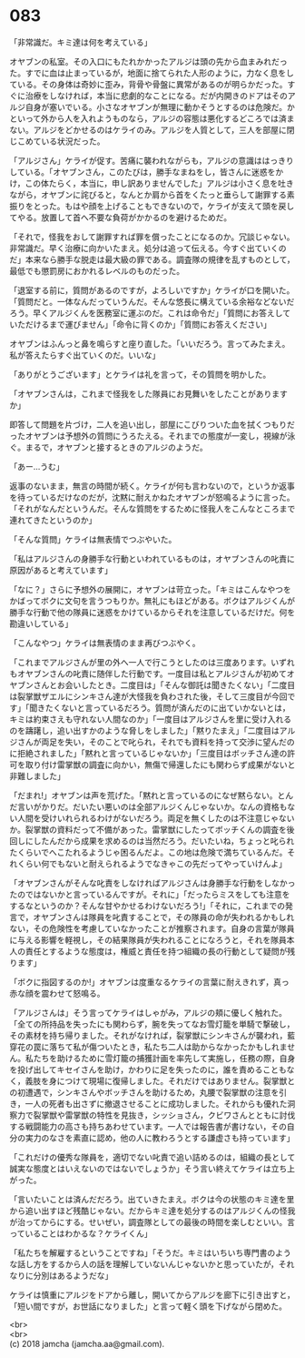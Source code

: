 #+OPTIONS: toc:nil
#+OPTIONS: \n:t

* 083

  「非常識だ。キミ達は何を考えている」

  オヤブンの私室。その入口にもたれかかったアルジは頭の先から血まみれだった。すでに血は止まっているが，地面に捨てられた人形のように，力なく息をしている。その身体は奇妙に歪み，背骨や骨盤に異常があるのが明らかだった。すぐに治療をしなければ，本当に悲劇的なことになる。だが内開きのドアはそのアルジ自身が塞いでいる。小さなオヤブンが無理に動かそうとするのは危険だ。かといって外から人を入れようものなら，アルジの容態は悪化するどころでは済まない。アルジをどかせるのはケライのみ。アルジを人質として，三人を部屋に閉じこめている状況だった。

  「アルジさん」ケライが促す。苦痛に襲われながらも，アルジの意識ははっきりしている。「オヤブンさん，このたびは，勝手なまねをし，皆さんに迷惑をかけ，この体たらく，本当に，申し訳ありませんでした」アルジは小さく息を吐きながら，オヤブンに詫びると，なんとか肩から首をくたっと垂らして謝罪する素振りをとった。もはや顔を上げることもできないので，ケライが支えて頭を戻してやる。放置して首へ不要な負荷がかかるのを避けるためだ。

  「それで，怪我をおして謝罪すれば罪を償ったことになるのか。冗談じゃない。非常識だ。早く治療に向かいたまえ。処分は追って伝える。今すぐ出ていくのだ」本来なら勝手な脱走は最大級の罪である。調査隊の規律を乱すものとして，最低でも懲罰房におかれるレベルのものだった。

  「退室する前に，質問があるのですが，よろしいですか」ケライが口を開いた。「質問だと。一体なんだっていうんだ。そんな悠長に構えている余裕などないだろう。早くアルジくんを医務室に運ぶのだ。これは命令だ」「質問にお答えしていただけるまで運びません」「命令に背くのか」「質問にお答えください」

  オヤブンはふんっと鼻を鳴らすと座り直した。「いいだろう。言ってみたまえ。私が答えたらすぐ出ていくのだ。いいな」

  「ありがとうございます」とケライは礼を言って，その質問を明かした。

  「オヤブンさんは，これまで怪我をした隊員にお見舞いをしたことがありますか」

  即答して問題を片づけ，二人を追い出し，部屋にこびりついた血を拭くつもりだったオヤブンは予想外の質問にうろたえる。それまでの態度が一変し，視線が泳ぐ。まるで，オヤブンと接するときのアルジのようだ。

  「あー…うむ」

  返事のないまま，無言の時間が続く。ケライが何も言わないので，というか返事を待っているだけなのだが，沈黙に耐えかねたオヤブンが怒鳴るように言った。「それがなんだというんだ。そんな質問をするために怪我人をこんなところまで連れてきたというのか」

  「そんな質問」ケライは無表情でつぶやいた。

  「私はアルジさんの身勝手な行動といわれているものは，オヤブンさんの叱責に原因があると考えています」

  「なに？」さらに予想外の展開に，オヤブンは苛立った。「キミはこんなやつをかばってボクに文句を言うつもりか。無礼にもほどがある。ボクはアルジくんが勝手な行動で他の隊員に迷惑をかけているからそれを注意しているだけだ。何を勘違いしている」

  「こんなやつ」ケライは無表情のまま再びつぶやく。

  「これまでアルジさんが里の外へ一人で行こうとしたのは三度あります。いずれもオヤブンさんの叱責に随伴した行動です。一度目は私とアルジさんが初めてオヤブンさんとお会いしたとき。二度目は」「そんな御託は聞きたくない」「二度目は裂掌獣ザエルにシンキさん達が大怪我を負わされた後，そして三度目が今回です」「聞きたくないと言っているだろう。質問が済んだのに出ていかないとは，キミは約束さえも守れない人間なのか」「一度目はアルジさんを里に受け入れるのを躊躇し，追い出すかのような脅しをしました」「黙りたまえ」「二度目はアルジさんが両足を失い，そのことで叱られ，それでも資料を持って交渉に望んだのに拒絶されました」「黙れと言っているじゃないか」「三度目はボッチさん達の許可を取り付け雷掌獣の調査に向かい，無傷で帰還したにも関わらず成果がないと非難しました」

  「だまれ!」オヤブンは声を荒げた。「黙れと言っているのになぜ黙らない。とんだ言いがかりだ。だいたい悪いのは全部アルジくんじゃないか。なんの資格もない人間を受けいれられるわけがないだろう。両足を無くしたのは不注意じゃないか。裂掌獣の資料だって不備があった。雷掌獣にしたってボッチくんの調査を後回しにしたんだから成果を求めるのは当然だろう。だいたいね，ちょっと叱られたくらいでへこたれるようじゃ困るんだよ。この地は危険で満ちているんだ。それくらい何でもないと耐えられるようでなきゃこの先だってやっていけんよ」

  「オヤブンさんがそんな叱責をしなければアルジさんは身勝手な行動をしなかったのではないかと言っているんですが。それに」「だったらミスをしても注意をするなというのか？そんな甘やかせるわけないだろう!」「それに，これまでの発言で，オヤブンさんは隊員を叱責することで，その隊員の命が失われるかもしれない，その危険性を考慮していなかったことが推察されます。自身の言葉が隊員に与える影響を軽視し，その結果隊員が失われることになろうと，それを隊員本人の責任とするような態度は，権威と責任を持つ組織の長の行動として疑問が残ります」

  「ボクに指図するのか!」オヤブンは度重なるケライの言葉に耐えきれず，真っ赤な顔を震わせて怒鳴る。

  「アルジさんは」そう言ってケライはしゃがみ，アルジの頬に優しく触れた。「全ての所持品を失ったにも関わらず，腕を失ってなお雪灯籠を単騎で撃破し，その素材を持ち帰りました。それがなければ，裂掌獣にシンキさんが襲われ，藍穿花の罠に落ちて私が傷ついたとき，私たち二人は助からなかったかもしれません。私たちを助けるために雪灯籠の捕獲計画を率先して実施し，任務の際，自身を投げ出してキセイさんを助け，かわりに足を失ったのに，誰を責めることもなく，義肢を身につけて現場に復帰しました。それだけではありません。裂掌獣との初遭遇で，シンキさんやボッチさんを助けるため，丸腰で裂掌獣の注意を引き，一人の死者も出さずに撤退させることに成功しました。それからも優れた洞察力で裂掌獣や雷掌獣の特性を見抜き，シッショさん，クビワさんとともに討伐する戦闘能力の高さも持ちあわせています。一人では報告書が書けない，その自分の実力のなさを素直に認め，他の人に教わろうとする謙虚さも持っています」

  「これだけの優秀な隊員を，適切でない叱責で追い詰めるのは，組織の長として誠実な態度とはいえないのではないでしょうか」そう言い終えてケライは立ち上がった。

  「言いたいことは済んだだろう。出ていきたまえ。ボクは今の状態のキミ達を里から追い出すほど残酷じゃない。だからキミ達を処分するのはアルジくんの怪我が治ってからにする。せいぜい，調査隊としての最後の時間を楽しむといい。言っていることはわかるな？ケライくん」

  「私たちを解雇するということですね」「そうだ。キミはいちいち専門書のような話し方をするから人の話を理解していないんじゃないかと思っていたが，それなりに分別はあるようだな」

  ケライは慎重にアルジをドアから離し，開いてからアルジを廊下に引き出すと，「短い間ですが，お世話になりました」と言って軽く頭を下げながら閉めた。

  <br>
  <br>
  (c) 2018 jamcha (jamcha.aa@gmail.com).

  [[http://creativecommons.org/licenses/by-nc-sa/4.0/deed][file:http://i.creativecommons.org/l/by-nc-sa/4.0/88x31.png]]
